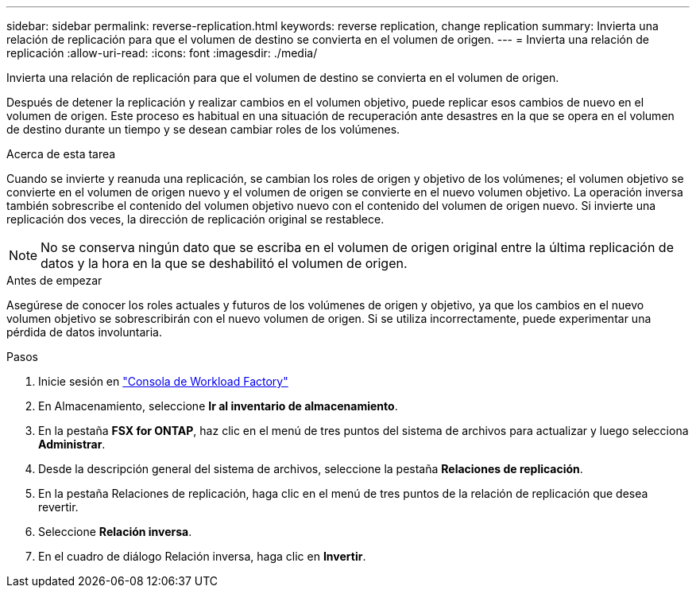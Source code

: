 ---
sidebar: sidebar 
permalink: reverse-replication.html 
keywords: reverse replication, change replication 
summary: Invierta una relación de replicación para que el volumen de destino se convierta en el volumen de origen. 
---
= Invierta una relación de replicación
:allow-uri-read: 
:icons: font
:imagesdir: ./media/


[role="lead"]
Invierta una relación de replicación para que el volumen de destino se convierta en el volumen de origen.

Después de detener la replicación y realizar cambios en el volumen objetivo, puede replicar esos cambios de nuevo en el volumen de origen. Este proceso es habitual en una situación de recuperación ante desastres en la que se opera en el volumen de destino durante un tiempo y se desean cambiar roles de los volúmenes.

.Acerca de esta tarea
Cuando se invierte y reanuda una replicación, se cambian los roles de origen y objetivo de los volúmenes; el volumen objetivo se convierte en el volumen de origen nuevo y el volumen de origen se convierte en el nuevo volumen objetivo. La operación inversa también sobrescribe el contenido del volumen objetivo nuevo con el contenido del volumen de origen nuevo. Si invierte una replicación dos veces, la dirección de replicación original se restablece.


NOTE: No se conserva ningún dato que se escriba en el volumen de origen original entre la última replicación de datos y la hora en la que se deshabilitó el volumen de origen.

.Antes de empezar
Asegúrese de conocer los roles actuales y futuros de los volúmenes de origen y objetivo, ya que los cambios en el nuevo volumen objetivo se sobrescribirán con el nuevo volumen de origen. Si se utiliza incorrectamente, puede experimentar una pérdida de datos involuntaria.

.Pasos
. Inicie sesión en link:https://console.workloads.netapp.com/["Consola de Workload Factory"^]
. En Almacenamiento, seleccione *Ir al inventario de almacenamiento*.
. En la pestaña *FSX for ONTAP*, haz clic en el menú de tres puntos del sistema de archivos para actualizar y luego selecciona *Administrar*.
. Desde la descripción general del sistema de archivos, seleccione la pestaña *Relaciones de replicación*.
. En la pestaña Relaciones de replicación, haga clic en el menú de tres puntos de la relación de replicación que desea revertir.
. Seleccione *Relación inversa*.
. En el cuadro de diálogo Relación inversa, haga clic en *Invertir*.

